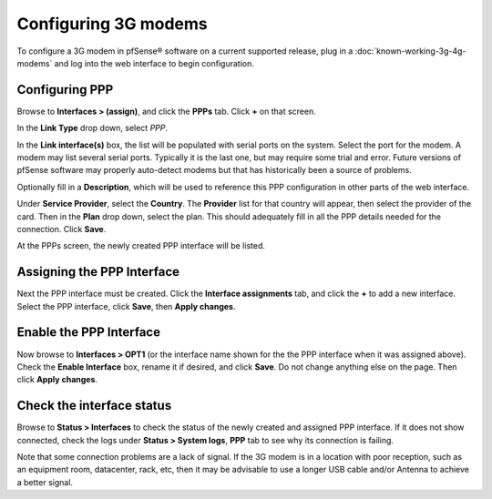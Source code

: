 Configuring 3G modems
=====================

To configure a 3G modem in pfSense® software on a current
supported release, plug in a 
:doc:`known-working-3g-4g-modems` and log into the web
interface to begin configuration.

Configuring PPP
---------------

Browse to **Interfaces > (assign)**, and click the **PPPs** tab. Click
**+** on that screen.

In the **Link Type** drop down, select *PPP*.

In the **Link interface(s)** box, the list will be populated with serial
ports on the system. Select the port for the modem. A modem may list
several serial ports. Typically it is the last one, but may require some
trial and error. Future versions of pfSense software may properly
auto-detect modems but that has historically been a source of problems.

Optionally fill in a **Description**, which will be used to reference
this PPP configuration in other parts of the web interface.

Under **Service Provider**, select the **Country**. The **Provider**
list for that country will appear, then select the provider of the card.
Then in the **Plan** drop down, select the plan. This should adequately
fill in all the PPP details needed for the connection. Click **Save**.

.. image:: /_static/cellular/3g-setup-1.png

At the PPPs screen, the newly created PPP interface will be listed.

.. image:: /_static/cellular/3g-setup-2.png

Assigning the PPP Interface
---------------------------

Next the PPP interface must be created. Click the **Interface
assignments** tab, and click the **+** to add a new interface. Select
the PPP interface, click **Save**, then **Apply changes**.

.. image:: /_static/cellular/3g-setup-3.png

Enable the PPP Interface
------------------------

Now browse to **Interfaces > OPT1** (or the interface name shown for the
the PPP interface when it was assigned above). Check the **Enable
Interface** box, rename it if desired, and click **Save**. Do not change
anything else on the page. Then click **Apply changes**.

Check the interface status
--------------------------

Browse to **Status > Interfaces** to check the status of the newly
created and assigned PPP interface. If it does not show connected, check
the logs under **Status > System logs**, **PPP** tab to see why its
connection is failing.

Note that some connection problems are a lack of signal. If the 3G modem
is in a location with poor reception, such as an equipment room,
datacenter, rack, etc, then it may be advisable to use a longer USB
cable and/or Antenna to achieve a better signal.


